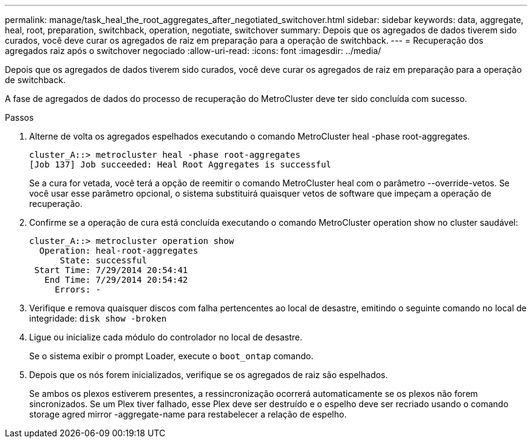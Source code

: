 ---
permalink: manage/task_heal_the_root_aggregates_after_negotiated_switchover.html 
sidebar: sidebar 
keywords: data, aggregate, heal, root, preparation, switchback, operation, negotiate, switchover 
summary: Depois que os agregados de dados tiverem sido curados, você deve curar os agregados de raiz em preparação para a operação de switchback. 
---
= Recuperação dos agregados raiz após o switchover negociado
:allow-uri-read: 
:icons: font
:imagesdir: ../media/


[role="lead"]
Depois que os agregados de dados tiverem sido curados, você deve curar os agregados de raiz em preparação para a operação de switchback.

A fase de agregados de dados do processo de recuperação do MetroCluster deve ter sido concluída com sucesso.

.Passos
. Alterne de volta os agregados espelhados executando o comando MetroCluster heal -phase root-aggregates.
+
[listing]
----
cluster_A::> metrocluster heal -phase root-aggregates
[Job 137] Job succeeded: Heal Root Aggregates is successful
----
+
Se a cura for vetada, você terá a opção de reemitir o comando MetroCluster heal com o parâmetro --override-vetos. Se você usar esse parâmetro opcional, o sistema substituirá quaisquer vetos de software que impeçam a operação de recuperação.

. Confirme se a operação de cura está concluída executando o comando MetroCluster operation show no cluster saudável:
+
[listing]
----

cluster_A::> metrocluster operation show
  Operation: heal-root-aggregates
      State: successful
 Start Time: 7/29/2014 20:54:41
   End Time: 7/29/2014 20:54:42
     Errors: -
----
. Verifique e remova quaisquer discos com falha pertencentes ao local de desastre, emitindo o seguinte comando no local de integridade: `disk show -broken`
. Ligue ou inicialize cada módulo do controlador no local de desastre.
+
Se o sistema exibir o prompt Loader, execute o `boot_ontap` comando.

. Depois que os nós forem inicializados, verifique se os agregados de raiz são espelhados.
+
Se ambos os plexos estiverem presentes, a ressincronização ocorrerá automaticamente se os plexos não forem sincronizados. Se um Plex tiver falhado, esse Plex deve ser destruído e o espelho deve ser recriado usando o comando storage agred mirror -aggregate-name para restabelecer a relação de espelho.


